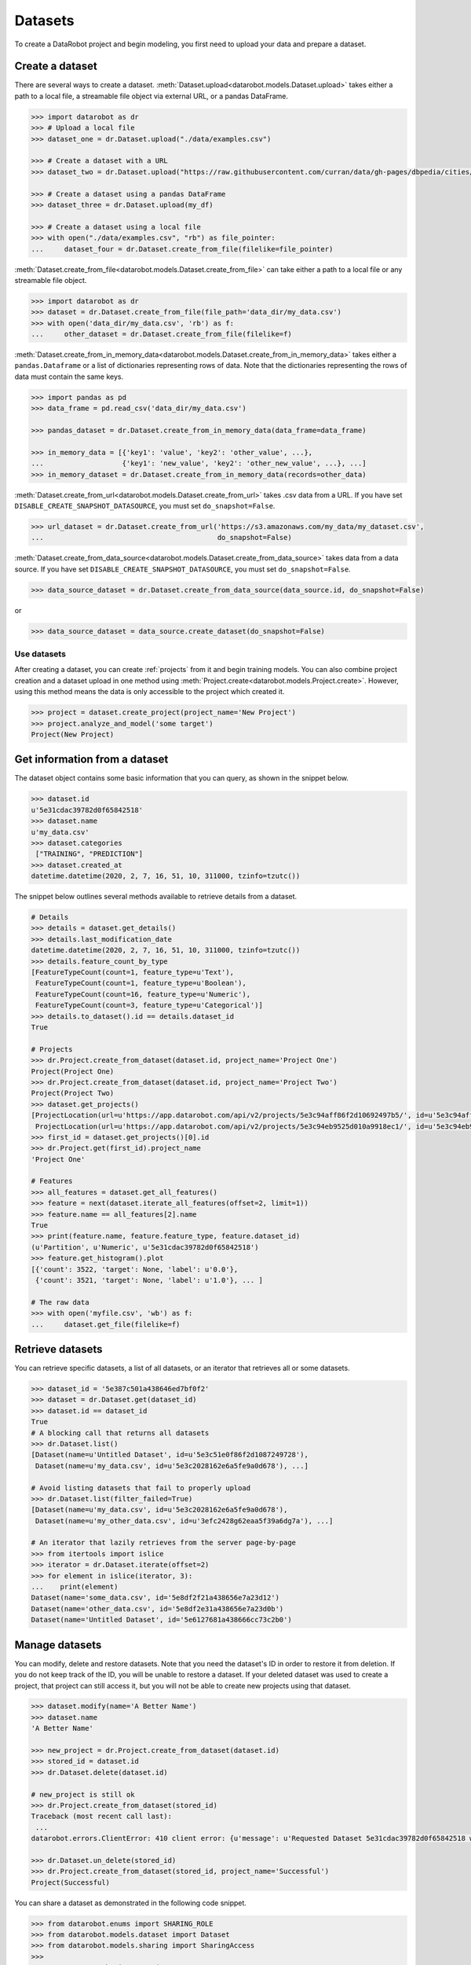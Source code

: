 .. _datasets:

########
Datasets
########

To create a DataRobot project and begin modeling, you first need to upload your data and prepare a dataset.

Create a dataset
****************

There are several ways to create a dataset.
:meth:`Dataset.upload<datarobot.models.Dataset.upload>` takes either a path to a
local file, a streamable file object via external URL, or a pandas DataFrame.

.. code-block:: python

    >>> import datarobot as dr
    >>> # Upload a local file
    >>> dataset_one = dr.Dataset.upload("./data/examples.csv")

    >>> # Create a dataset with a URL
    >>> dataset_two = dr.Dataset.upload("https://raw.githubusercontent.com/curran/data/gh-pages/dbpedia/cities/data.csv")

    >>> # Create a dataset using a pandas DataFrame
    >>> dataset_three = dr.Dataset.upload(my_df)

    >>> # Create a dataset using a local file
    >>> with open("./data/examples.csv", "rb") as file_pointer:
    ...     dataset_four = dr.Dataset.create_from_file(filelike=file_pointer)

:meth:`Dataset.create_from_file<datarobot.models.Dataset.create_from_file>` can take either a path to a
local file or any streamable file object.

.. code-block:: python

    >>> import datarobot as dr
    >>> dataset = dr.Dataset.create_from_file(file_path='data_dir/my_data.csv')
    >>> with open('data_dir/my_data.csv', 'rb') as f:
    ...     other_dataset = dr.Dataset.create_from_file(filelike=f)


:meth:`Dataset.create_from_in_memory_data<datarobot.models.Dataset.create_from_in_memory_data>` takes
either a ``pandas.Dataframe`` or a list of dictionaries representing rows of data.  Note that the
dictionaries representing the rows of data must contain the same keys.

.. code-block:: python

    >>> import pandas as pd
    >>> data_frame = pd.read_csv('data_dir/my_data.csv')

    >>> pandas_dataset = dr.Dataset.create_from_in_memory_data(data_frame=data_frame)

    >>> in_memory_data = [{'key1': 'value', 'key2': 'other_value', ...},
    ...                   {'key1': 'new_value', 'key2': 'other_new_value', ...}, ...]
    >>> in_memory_dataset = dr.Dataset.create_from_in_memory_data(records=other_data)

:meth:`Dataset.create_from_url<datarobot.models.Dataset.create_from_url>` takes .csv data from a URL. If you
have set ``DISABLE_CREATE_SNAPSHOT_DATASOURCE``, you must set ``do_snapshot=False``.

.. code-block:: python

    >>> url_dataset = dr.Dataset.create_from_url('https://s3.amazonaws.com/my_data/my_dataset.csv',
    ...                                          do_snapshot=False)

:meth:`Dataset.create_from_data_source<datarobot.models.Dataset.create_from_data_source>` takes data
from a data source.
If you have set ``DISABLE_CREATE_SNAPSHOT_DATASOURCE``, you must set ``do_snapshot=False``.

.. code-block:: python

    >>> data_source_dataset = dr.Dataset.create_from_data_source(data_source.id, do_snapshot=False)

or

.. code-block:: python

    >>> data_source_dataset = data_source.create_dataset(do_snapshot=False)


Use datasets
============

After creating a dataset, you can create :ref:`projects` from it and begin training models. You can also combine project creation and a dataset upload in one method using :meth:`Project.create<datarobot.models.Project.create>`.
However, using this method means the data is only accessible to the project which created it.

.. code-block:: python

    >>> project = dataset.create_project(project_name='New Project')
    >>> project.analyze_and_model('some target')
    Project(New Project)

Get information from a dataset
******************************

The dataset object contains some basic information that you can query, as shown in the snippet below.

.. code-block:: python

    >>> dataset.id
    u'5e31cdac39782d0f65842518'
    >>> dataset.name
    u'my_data.csv'
    >>> dataset.categories
     ["TRAINING", "PREDICTION"]
    >>> dataset.created_at
    datetime.datetime(2020, 2, 7, 16, 51, 10, 311000, tzinfo=tzutc())

The snippet below outlines several methods available to retrieve details from a dataset.

.. code-block:: python

    # Details
    >>> details = dataset.get_details()
    >>> details.last_modification_date
    datetime.datetime(2020, 2, 7, 16, 51, 10, 311000, tzinfo=tzutc())
    >>> details.feature_count_by_type
    [FeatureTypeCount(count=1, feature_type=u'Text'),
     FeatureTypeCount(count=1, feature_type=u'Boolean'),
     FeatureTypeCount(count=16, feature_type=u'Numeric'),
     FeatureTypeCount(count=3, feature_type=u'Categorical')]
    >>> details.to_dataset().id == details.dataset_id
    True

    # Projects
    >>> dr.Project.create_from_dataset(dataset.id, project_name='Project One')
    Project(Project One)
    >>> dr.Project.create_from_dataset(dataset.id, project_name='Project Two')
    Project(Project Two)
    >>> dataset.get_projects()
    [ProjectLocation(url=u'https://app.datarobot.com/api/v2/projects/5e3c94aff86f2d10692497b5/', id=u'5e3c94aff86f2d10692497b5'),
     ProjectLocation(url=u'https://app.datarobot.com/api/v2/projects/5e3c94eb9525d010a9918ec1/', id=u'5e3c94eb9525d010a9918ec1')]
    >>> first_id = dataset.get_projects()[0].id
    >>> dr.Project.get(first_id).project_name
    'Project One'

    # Features
    >>> all_features = dataset.get_all_features()
    >>> feature = next(dataset.iterate_all_features(offset=2, limit=1))
    >>> feature.name == all_features[2].name
    True
    >>> print(feature.name, feature.feature_type, feature.dataset_id)
    (u'Partition', u'Numeric', u'5e31cdac39782d0f65842518')
    >>> feature.get_histogram().plot
    [{'count': 3522, 'target': None, 'label': u'0.0'},
     {'count': 3521, 'target': None, 'label': u'1.0'}, ... ]

    # The raw data
    >>> with open('myfile.csv', 'wb') as f:
    ...     dataset.get_file(filelike=f)


Retrieve datasets
*****************

You can retrieve specific datasets, a list of all datasets, or an iterator that retrieves
all or some datasets.

.. code-block:: python

    >>> dataset_id = '5e387c501a438646ed7bf0f2'
    >>> dataset = dr.Dataset.get(dataset_id)
    >>> dataset.id == dataset_id
    True
    # A blocking call that returns all datasets
    >>> dr.Dataset.list()
    [Dataset(name=u'Untitled Dataset', id=u'5e3c51e0f86f2d1087249728'),
     Dataset(name=u'my_data.csv', id=u'5e3c2028162e6a5fe9a0d678'), ...]

    # Avoid listing datasets that fail to properly upload
    >>> dr.Dataset.list(filter_failed=True)
    [Dataset(name=u'my_data.csv', id=u'5e3c2028162e6a5fe9a0d678'),
     Dataset(name=u'my_other_data.csv', id=u'3efc2428g62eaa5f39a6dg7a'), ...]

    # An iterator that lazily retrieves from the server page-by-page
    >>> from itertools import islice
    >>> iterator = dr.Dataset.iterate(offset=2)
    >>> for element in islice(iterator, 3):
    ...    print(element)
    Dataset(name='some_data.csv', id='5e8df2f21a438656e7a23d12')
    Dataset(name='other_data.csv', id='5e8df2e31a438656e7a23d0b')
    Dataset(name='Untitled Dataset', id='5e6127681a438666cc73c2b0')


Manage datasets
***************
You can modify, delete and restore datasets.  Note that you need the dataset's ID in order to restore
it from deletion. If you do not keep track of the ID, you will be unable to restore a dataset. If your deleted dataset was used to create a project, that project can still access it, but you will not be able to create new projects using that dataset.

.. code-block:: python

    >>> dataset.modify(name='A Better Name')
    >>> dataset.name
    'A Better Name'

    >>> new_project = dr.Project.create_from_dataset(dataset.id)
    >>> stored_id = dataset.id
    >>> dr.Dataset.delete(dataset.id)

    # new_project is still ok
    >>> dr.Project.create_from_dataset(stored_id)
    Traceback (most recent call last):
     ...
    datarobot.errors.ClientError: 410 client error: {u'message': u'Requested Dataset 5e31cdac39782d0f65842518 was previously deleted.'}

    >>> dr.Dataset.un_delete(stored_id)
    >>> dr.Project.create_from_dataset(stored_id, project_name='Successful')
    Project(Successful)

You can share a dataset as demonstrated in the following code snippet.

.. code-block:: python

    >>> from datarobot.enums import SHARING_ROLE
    >>> from datarobot.models.dataset import Dataset
    >>> from datarobot.models.sharing import SharingAccess
    >>>
    >>> new_access = SharingAccess(
    >>>     "new_user@datarobot.com",
    >>>     SHARING_ROLE.OWNER,
    >>>     can_share=True,
    >>> )
    >>> access_list = [
    >>>     SharingAccess("old_user@datarobot.com", SHARING_ROLE.OWNER, can_share=True),
    >>>     new_access,
    >>> ]
    >>>
    >>> Dataset.get('my-dataset-id').share(access_list)


Manage dataset feature lists
****************************
You can create, modify, and delete custom feature lists on a given dataset. Some feature lists are
automatically created by DataRobot and cannot be modified or deleted. Note that you cannot
restore a deleted feature list.

.. code-block:: python

    >>> dataset.get_featurelists()
    [DatasetFeaturelist(Raw Features),
     DatasetFeaturelist(universe),
     DatasetFeaturelist(Informative Features)]

    >>> dataset_features = [feature.name for feature in dataset.get_all_features()]
    >>> custom_featurelist = dataset.create_featurelist('Custom Features', dataset_features[:5])
    >>> custom_featurelist
    DatasetFeaturelist(Custom Features)

    >>> dataset.get_featurelists()
    [DatasetFeaturelist(Raw Features),
     DatasetFeaturelist(universe),
     DatasetFeaturelist(Informative Features),
     DatasetFeaturelist(Custom Features)]

    >>> custom_featurelist.update('New Name')
    >>> custom_featurelist.name
    'New Name'

    >>> custom_featurelist.delete()
    >>> dataset.get_featurelists()
    [DatasetFeaturelist(Raw Features),
     DatasetFeaturelist(universe),
     DatasetFeaturelist(Informative Features)]


Use credential data
===================

For methods that accept credential data instead of username and password or a credential ID, see :ref:`Credential Data <credential_data>`.
